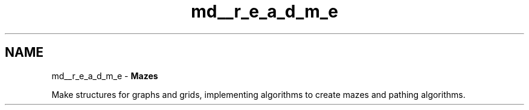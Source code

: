 .TH "md__r_e_a_d_m_e" 3 "Version 1.0" "Mazes" \" -*- nroff -*-
.ad l
.nh
.SH NAME
md__r_e_a_d_m_e \- \fBMazes\fP 
.PP


.PP
Make structures for graphs and grids, implementing algorithms to create mazes and pathing algorithms\&. 
